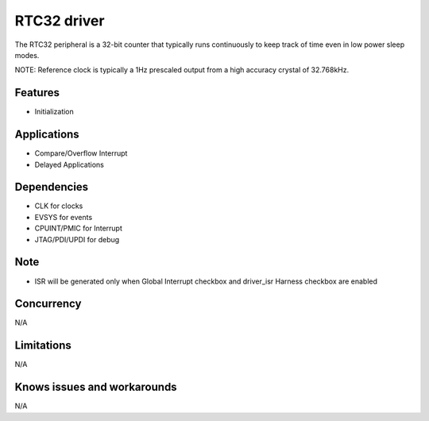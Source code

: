 
======================
RTC32 driver
======================
The RTC32 peripheral is a 32-bit counter that typically runs continuously to keep track of time even in low power sleep modes. 

NOTE: Reference clock is typically a 1Hz prescaled output from a high accuracy crystal of 32.768kHz.

Features
--------
* Initialization

Applications
------------
* Compare/Overflow Interrupt
* Delayed Applications

Dependencies
------------
* CLK for clocks
* EVSYS for events
* CPUINT/PMIC for Interrupt
* JTAG/PDI/UPDI for debug

Note
----
* ISR will be generated only when Global Interrupt checkbox and driver_isr Harness checkbox are enabled

Concurrency
-----------
N/A

Limitations
-----------
N/A

Knows issues and workarounds
----------------------------
N/A

